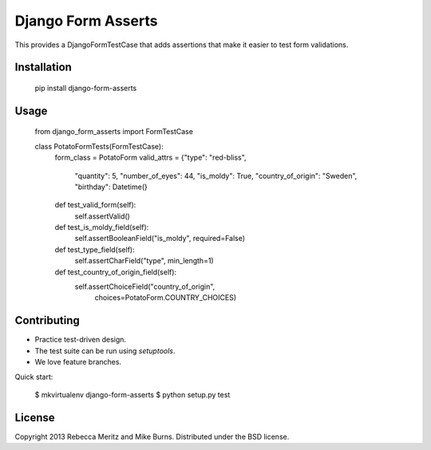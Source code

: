 ===================
Django Form Asserts
===================

This provides a DjangoFormTestCase that adds assertions that make it easier to
test form validations.

------------
Installation
------------

    pip install django-form-asserts

-----
Usage
-----

    from django_form_asserts import FormTestCase

    class PotatoFormTests(FormTestCase):
        form_class = PotatoForm
        valid_attrs = {"type": "red-bliss",
                       "quantity": 5,
                       "number_of_eyes": 44,
                       "is_moldy": True,
                       "country_of_origin": "Sweden",
                       "birthday": Datetime(}

        def test_valid_form(self):
            self.assertValid()

        def test_is_moldy_field(self):
            self.assertBooleanField("is_moldy", required=False)

        def test_type_field(self):
            self.assertCharField("type", min_length=1)

        def test_country_of_origin_field(self):
            self.assertChoiceField("country_of_origin",
                                   choices=PotatoForm.COUNTRY_CHOICES)

------------
Contributing
------------

* Practice test-driven design.
* The test suite can be run using `setuptools`.
* We love feature branches.

Quick start:

    $ mkvirtualenv django-form-asserts
    $ python setup.py test

-------
License
-------

Copyright 2013 Rebecca Meritz and Mike Burns. Distributed under the BSD license.
